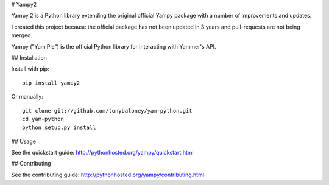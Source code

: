 # Yampy2

Yampy 2 is a Python library extending the original official Yampy package with a number of improvements and updates.

I created this project because the official package has not been updated in 3 years and pull-requests are not being merged. 

Yampy ("Yam Pie") is the official Python library for interacting with Yammer's
API.


## Installation

Install with pip::

    pip install yampy2

Or manually::

    git clone git://github.com/tonybaloney/yam-python.git
    cd yam-python
    python setup.py install


## Usage

See the quickstart guide:
http://pythonhosted.org/yampy/quickstart.html


## Contributing

See the contributing guide:
http://pythonhosted.org/yampy/contributing.html


